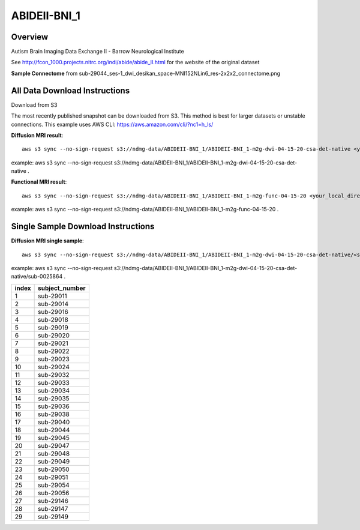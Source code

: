 .. m2g_data documentation master file, created by
   sphinx-quickstart on Tue Mar 10 15:24:51 2020.
   You can adapt this file completely to your liking, but it should at least
   contain the root `toctree` directive.

******************
ABIDEII-BNI_1
******************



Overview
-----------

Autism Brain Imaging Data Exchange II  -  Barrow Neurological Institute


See http://fcon_1000.projects.nitrc.org/indi/abide/abide_II.html for the website of the original dataset

**Sample Connectome** from sub-29044_ses-1_dwi_desikan_space-MNI152NLin6_res-2x2x2_connectome.png


.. image:: ../../_static/connectomic_pic/ABIDEII-BNI_1-sub-29044_ses-1_dwi_desikan_space-MNI152NLin6_res-2x2x2_connectome.png
	:width: 400
	:align: center


All Data Download Instructions
-------------------------------------

Download from S3

The most recently published snapshot can be downloaded from S3. This method is best for larger datasets or unstable connections. This example uses AWS CLI: https://aws.amazon.com/cli/?nc1=h_ls/



**Diffusion MRI result**::

	aws s3 sync --no-sign-request s3://ndmg-data/ABIDEII-BNI_1/ABIDEII-BNI_1-m2g-dwi-04-15-20-csa-det-native <your_local_direction>
	
example: aws s3 sync \--no-sign-request s3://ndmg-data/ABIDEII-BNI_1/ABIDEII-BNI_1-m2g-dwi-04-15-20-csa-det-native .

	
**Functional MRI result**::


	aws s3 sync --no-sign-request s3://ndmg-data/ABIDEII-BNI_1/ABIDEII-BNI_1-m2g-func-04-15-20 <your_local_direction>
	
example: aws s3 sync --no-sign-request s3://ndmg-data/ABIDEII-BNI_1/ABIDEII-BNI_1-m2g-func-04-15-20 .



Single Sample Download Instructions
----------------------------------------



**Diffusion MRI single sample**::
    
    aws s3 sync --no-sign-request s3://ndmg-data/ABIDEII-BNI_1/ABIDEII-BNI_1-m2g-dwi-04-15-20-csa-det-native/<subject_number> <your_local_direction>

example: aws s3 sync --no-sign-request s3://ndmg-data/ABIDEII-BNI_1/ABIDEII-BNI_1-m2g-dwi-04-15-20-csa-det-native/sub-0025864 .

=====	==============================
index	subject_number
=====	==============================
1    	sub-29011
2    	sub-29014
3    	sub-29016
4    	sub-29018
5    	sub-29019
6    	sub-29020
7    	sub-29021
8    	sub-29022
9		sub-29023
10    	sub-29024
11    	sub-29032
12    	sub-29033
13    	sub-29034
14    	sub-29035
15    	sub-29036
16    	sub-29038
17    	sub-29040
18    	sub-29044
19		sub-29045
20    	sub-29047
21    	sub-29048
22    	sub-29049
23    	sub-29050
24    	sub-29051
25    	sub-29054
26    	sub-29056
27    	sub-29146
28    	sub-29147
29		sub-29149
=====	==============================